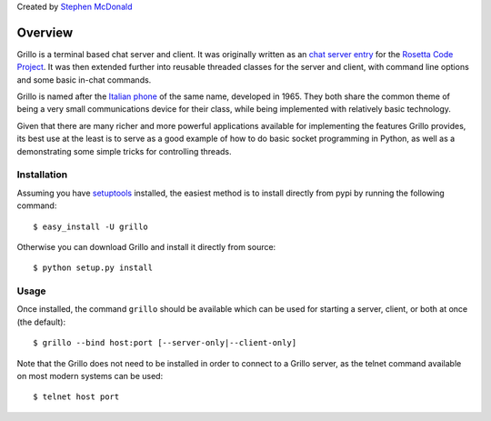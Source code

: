 Created by `Stephen McDonald <http://twitter.com/stephen_mcd>`_

========
Overview
========

Grillo is a terminal based chat server and client. It was originally
written as an `chat server entry`_ for the `Rosetta Code Project`_.
It was then extended further into reusable threaded classes for the
server and client, with command line options and some basic in-chat
commands.

Grillo is named after the `Italian phone`_ of the same name,
developed in 1965. They both share the common theme of being a very
small communications device for their class, while being implemented
with relatively basic technology.

Given that there are many richer and more powerful applications
available for implementing the features Grillo provides, its best
use at the least is to serve as a good example of how to do basic
socket programming in Python, as well as a demonstrating some simple
tricks for controlling threads.

Installation
============

Assuming you have `setuptools`_ installed, the easiest method is to
install directly from pypi by running the following command::

    $ easy_install -U grillo

Otherwise you can download Grillo and install it directly from
source::

    $ python setup.py install

Usage
=====

Once installed, the command ``grillo`` should be available which can
be used for starting a server, client, or both at once (the default)::

    $ grillo --bind host:port [--server-only|--client-only]

Note that the Grillo does not need to be installed in order to
connect to a Grillo server, as the telnet command available on most
modern systems can be used::

    $ telnet host port

.. _`chat server entry`: http://rosettacode.org/wiki/Chat_server#Python
.. _`Rosetta Code Project`: http://rosettacode.org/
.. _`Italian phone`: http://en.wikipedia.org/wiki/Grillo_telephone
.. _`setuptools`: http://pypi.python.org/pypi/setuptools
